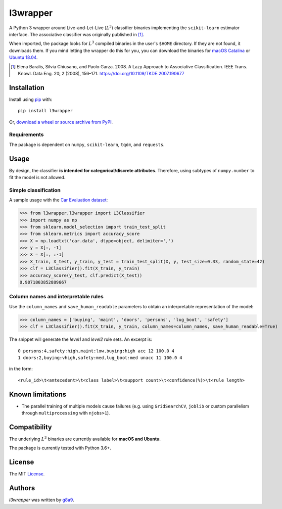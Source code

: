 l3wrapper
=========

|pypi badge| |docs badge| |doi badge|

.. |pypi badge| image:: https://img.shields.io/pypi/v/l3wrapper.svg
    :target: https://pypi.python.org/pypi/l3wrapper
    :alt: Latest PyPI version

.. |Docs Badge| image:: https://readthedocs.org/projects/l3wrapper/badge/
    :alt: Documentation Status
    :scale: 100%
    :target: http://l3wrapper.readthedocs.io

.. |doi badge| image:: https://zenodo.org/badge/244676535.svg
   :target: https://zenodo.org/badge/latestdoi/244676535

.. .. image:: https://travis-ci.org/borntyping/cookiecutter-pypackage-minimal.png
..    :target: https://travis-ci.org/borntyping/cookiecutter-pypackage-minimal
..    :alt: Latest Travis CI build status

A Python 3 wrapper around Live-and-Let-Live (:math:`L^3`) classifier binaries implementing the ``scikit-learn`` estimator interface. The associative classifier was originally published in [#]_.

When imported, the package looks for :math:`L^3` compiled binaries in the user's ``$HOME`` directory. If they are not found, it downloads them.
If you mind letting the wrapper do this for you, you can download the binaries for `macOS Catalina <https://dbdmg.polito.it/wordpress/wp-content/uploads/2020/02/L3C_osx1015.zip>`_ or `Ubuntu 18.04 <https://dbdmg.polito.it/wordpress/wp-content/uploads/2020/03/L3C_ubuntu1804.zip>`_.


.. [#] Elena Baralis, Silvia Chiusano, and Paolo Garza. 2008. A Lazy Approach to Associative Classification. IEEE Trans. Knowl. Data Eng. 20, 2 (2008), 156–171. https://doi.org/10.1109/TKDE.2007.190677

Installation
------------
Install using `pip <http://www.pip-installer.org/en/latest/>`__ with:

::

    pip install l3wrapper

Or, `download a wheel or source archive from
PyPI <https://pypi.python.org/pypi/l3wrapper>`__.

Requirements
^^^^^^^^^^^^

The package is dependent on ``numpy``, ``scikit-learn``, ``tqdm``, and ``requests``.


Usage
-----
By design, the classifier **is intended for categorical/discrete attributes**. Therefore, using subtypes of ``numpy.number`` to fit the model is not allowed.

Simple classification
^^^^^^^^^^^^^^^^^^^^^

A sample usage with the `Car Evaluation dataset <https://archive.ics.uci.edu/ml/datasets/Car+Evaluation>`_:

>>> from l3wrapper.l3wrapper import L3Classifier
>>> import numpy as np
>>> from sklearn.model_selection import train_test_split
>>> from sklearn.metrics import accuracy_score
>>> X = np.loadtxt('car.data', dtype=object, delimiter=',')
>>> y = X[:, -1]
>>> X = X[:, :-1]
>>> X_train, X_test, y_train, y_test = train_test_split(X, y, test_size=0.33, random_state=42)
>>> clf = L3Classifier().fit(X_train, y_train)
>>> accuracy_score(y_test, clf.predict(X_test))
0.9071803852889667

Column names and interpretable rules
^^^^^^^^^^^^^^^^^^^^^^^^^^^^^^^^^^^^

Use the ``column_names`` and ``save_human_readable`` parameters to obtain an interpretable representation of the model:

>>> column_names = ['buying', 'maint', 'doors', 'persons', 'lug_boot', 'safety']
>>> clf = L3Classifier().fit(X_train, y_train, column_names=column_names, save_human_readable=True)

The snippet will generate the *level1* and *level2* rule sets. An excerpt is:

::

    0 persons:4,safety:high,maint:low,buying:high acc 12 100.0 4
    1 doors:2,buying:vhigh,safety:med,lug_boot:med unacc 11 100.0 4

in the form::

    <rule_id>\t<antecedent>\t<class label>\t<support count>\t<confidence(%)>\t<rule length>


Known limitations
-----------------

- The parallel training of multiple models cause failures (e.g. using ``GridSearchCV``, ``joblib`` or custom parallelism through ``multiprocessing`` with ``njobs>1``).


Compatibility
-------------

The underlying :math:`L^3` binaries are currently available for **macOS and Ubuntu**.

The package is currently tested with Python 3.6+.

License
-------

The MIT `License <https://github.com/g8a9/l3wrapper/blob/master/LICENSE>`_.

Authors
-------

`l3wrapper` was written by `g8a9 <giuseppe.attanasio@polito.it>`_.
